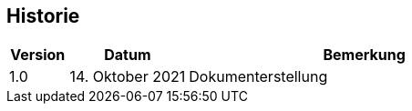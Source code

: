 == Historie

[frame=ends, grid=none, cols="1,2,6"]
|===
| Version | Datum | Bemerkung

| 1.0
| 14. Oktober 2021
| Dokumenterstellung
|===

<<<